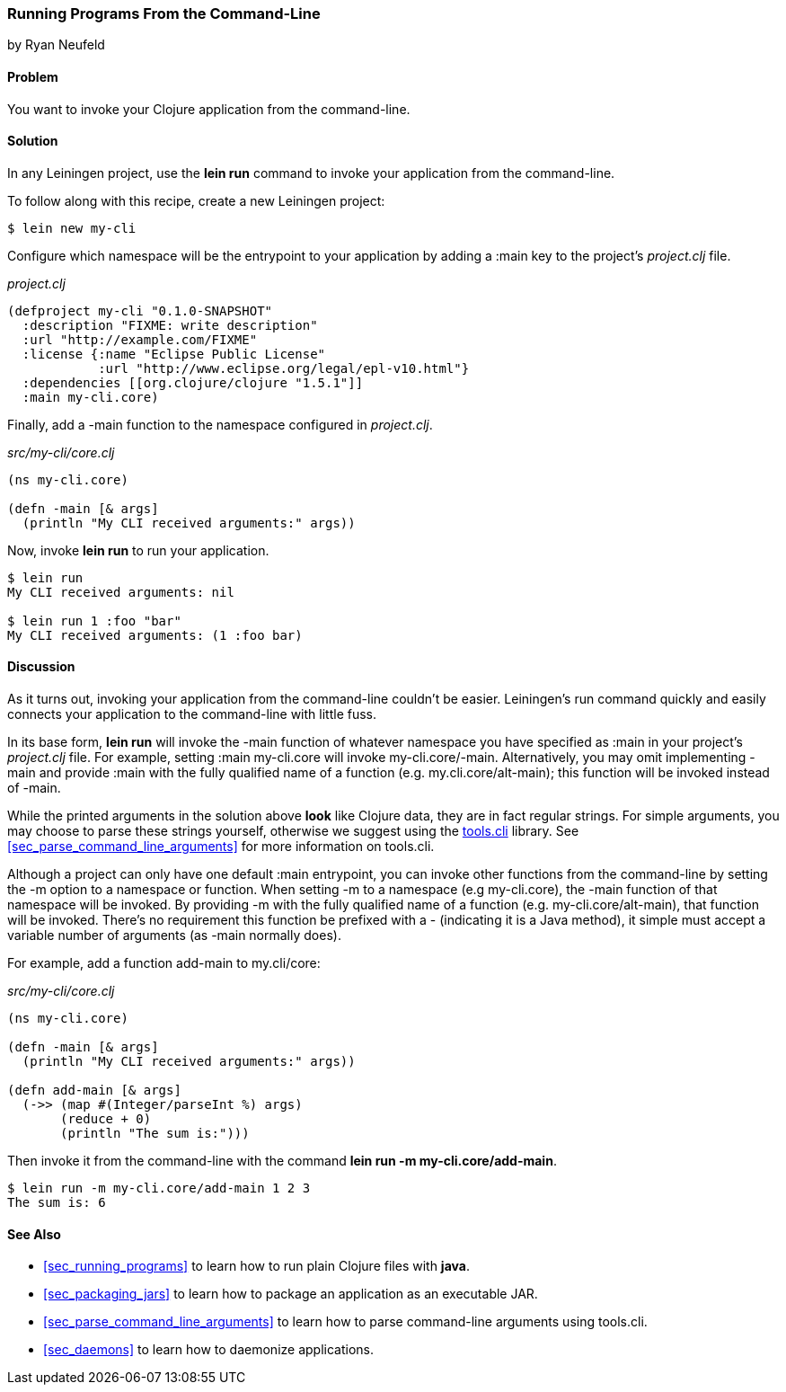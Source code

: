 [[sec_command_line_applications]]
=== Running Programs From the Command-Line
[role="byline"]
by Ryan Neufeld

==== Problem

You want to invoke your Clojure application from the command-line.

==== Solution

In any Leiningen project, use the *+lein run+* command to invoke your
application from the command-line.

To follow along with this recipe, create a new Leiningen project:

[source,shell]
----
$ lein new my-cli
----

Configure which namespace will be the entrypoint to your application
by adding a +:main+ key to the project's _project.clj_ file.
 
._project.clj_
[source,clojure]
----
(defproject my-cli "0.1.0-SNAPSHOT"
  :description "FIXME: write description"
  :url "http://example.com/FIXME"
  :license {:name "Eclipse Public License"
            :url "http://www.eclipse.org/legal/epl-v10.html"}
  :dependencies [[org.clojure/clojure "1.5.1"]]
  :main my-cli.core)
----

Finally, add a +-main+ function to the namespace configured in
_project.clj_.

._src/my-cli/core.clj_
[source,clojure]
----
(ns my-cli.core)

(defn -main [& args]
  (println "My CLI received arguments:" args))
----

Now, invoke *+lein run+* to run your application.

[source,shell]
----
$ lein run
My CLI received arguments: nil

$ lein run 1 :foo "bar"
My CLI received arguments: (1 :foo bar)
----

==== Discussion

As it turns out, invoking your application from the command-line
couldn't be easier. Leiningen's +run+ command quickly and easily
connects your application to the command-line with little fuss.

In its base form, *+lein run+* will invoke the +-main+ function of
whatever namespace you have specified as +:main+ in your project's
_project.clj_ file. For example, setting +:main my-cli.core+ will
invoke +my-cli.core/-main+. Alternatively, you may omit implementing
+-main+ and provide +:main+ with the fully qualified name of a
function (e.g. +my.cli.core/alt-main+); this function will be invoked
instead of +-main+.

While the printed arguments in the solution above *look* like Clojure
data, they are in fact regular strings. For simple arguments, you may
choose to parse these strings yourself, otherwise we suggest using the
https://github.com/clojure/tools.cli[+tools.cli+] library. See
<<sec_parse_command_line_arguments>> for more information on
+tools.cli+.

Although a project can only have one default +:main+ entrypoint, you
can invoke other functions from the command-line by setting the +-m+
option to a namespace or function. When setting +-m+ to a namespace
(e.g +my-cli.core+), the +-main+ function of that namespace will be
invoked. By providing +-m+ with the fully qualified name of a function
(e.g. +my-cli.core/alt-main+), that function will be invoked. There's
no requirement this function be prefixed with a +-+ (indicating it is
a Java method), it simple must accept a variable number of arguments
(as +-main+ normally does).

For example, add a function +add-main+ to +my.cli/core+:

._src/my-cli/core.clj_
[source,clojure]
----
(ns my-cli.core)

(defn -main [& args]
  (println "My CLI received arguments:" args))

(defn add-main [& args]
  (->> (map #(Integer/parseInt %) args)
       (reduce + 0)
       (println "The sum is:")))
----

Then invoke it from the command-line with the command *+lein run -m
my-cli.core/add-main+*.

[source,shell]
----
$ lein run -m my-cli.core/add-main 1 2 3
The sum is: 6
----

==== See Also

* <<sec_running_programs>> to learn how to run plain Clojure files with *+java+*.
* <<sec_packaging_jars>> to learn how to package an application as an
  executable JAR.
* <<sec_parse_command_line_arguments>> to learn how to parse
  command-line arguments using +tools.cli+.
* <<sec_daemons>> to learn how to daemonize applications.
